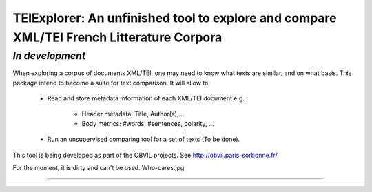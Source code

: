 TEIExplorer: An unfinished tool to explore and compare XML/TEI French Litterature Corpora
========================================================================================

*In development*
---------------

When exploring a corpus of documents XML/TEI, one may need to
know what texts are similar, and on what basis.
This package intend to become a suite for text comparison.
It will allow to:
    - Read and store metadata information of each XML/TEI document
      e.g. :
         • Header metadata: Title, Author(s),...
         • Body metrics: #words, #sentences, polarity, ...
    - Run an unsupervised comparing tool for a set of texts (To be done).

This tool is being developed as part of the OBVIL projects.
See http://obvil.paris-sorbonne.fr/

For the moment, it is dirty and can't be used. Who-cares.jpg

---------------
